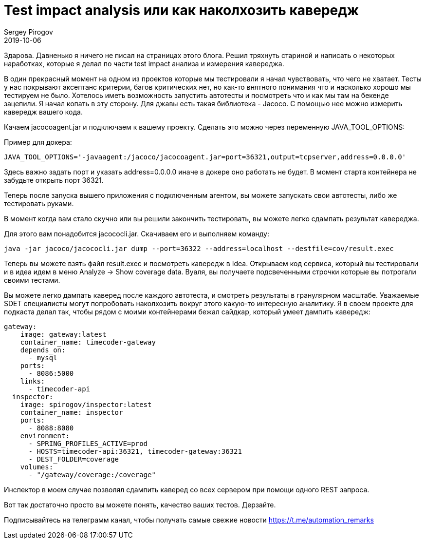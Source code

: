 = Test impact analysis или как наколхозить кавередж
Sergey Pirogov
2019-10-06
:jbake-type: post
:jbake-tags: Java, Тестовый фреймворк
:jbake-summary: Мысли про тест кавередж
:jbake-status: published

Здарова. Давненько я ничего не писал на страницах этого блога.
Решил тряхнуть стариной и написать о некоторых наработках, которые я делал по части
test impact анализа и измерения кавереджа.

В один прекрасный момент на одном из проектов которые мы тестировали я начал чувствовать,
что чего не хватает. Тесты у нас покрывают аксептанс критерии, багов критических нет, но
как-то внятного понимания что и насколько хорошо мы тестируем не было.
Хотелось иметь возможность запустить автотесты и посмотреть что и как мы там на бекенде зацепили.
Я начал копать в эту сторону. Для джавы есть такая библиотека - Jacoco. С помощью нее можно измерить кавередж вашего кода.

Качаем jacocoagent.jar и подключаем к вашему проекту. Сделать это можно через переменную JAVA_TOOL_OPTIONS:

Пример для докера:

----
JAVA_TOOL_OPTIONS='-javaagent:/jacoco/jacocoagent.jar=port=36321,output=tcpserver,address=0.0.0.0'
----

Здесь важно задать порт и указать address=0.0.0.0 иначе в докере оно работать не будет.
В момент старта контейнера не забудьте открыть порт 36321.

Теперь после запуска вышего приложения с подключенным агентом, вы можете запускать свои автотесты, либо же тестировать руками.

В момент когда вам стало скучно или вы решили закончить тестировать, вы можете легко сдампать результат кавереджа.

Для этого вам понадобится jacococli.jar. Скачиваем его и выполняем команду:

----
java -jar jacoco/jacococli.jar dump --port=36322 --address=localhost --destfile=cov/result.exec
----

Теперь вы можете взять файл result.exec и посмотреть кавередж в Idea.
Открываем код сервиса, который вы тестировали и в идеа идем в меню Analyze -> Show coverage data.
Вуаля, вы получаете подсвеченными строчки которые вы потрогали своими тестами.

Вы можете легко дампать каверед после каждого автотеста, и смотреть результаты в гранулярном масштабе.
Уважаемые SDET специалисты могут попробовать наколхозить вокруг этого какую-то интересную аналитику.
Я в своем проекте для подкаста делал так, чтобы рядом с моими контейнерами бежал сайдкар, который умеет дампить кавередж:

----
gateway:
    image: gateway:latest
    container_name: timecoder-gateway
    depends_on:
      - mysql
    ports:
      - 8086:5000
    links:
      - timecoder-api
  inspector:
    image: spirogov/inspector:latest
    container_name: inspector
    ports:
      - 8088:8080
    environment:
      - SPRING_PROFILES_ACTIVE=prod
      - HOSTS=timecoder-api:36321, timecoder-gateway:36321
      - DEST_FOLDER=coverage
    volumes:
      - "/gateway/coverage:/coverage"
----

Инспектор в моем случае позволял сдампить каверед со всех сервером при помощи одного REST запроса.

Вот так достаточно просто вы можете понять, качество ваших тестов. Дерзайте.

Подписывайтесь на телеграмм канал, чтобы получать самые свежие новости https://t.me/automation_remarks